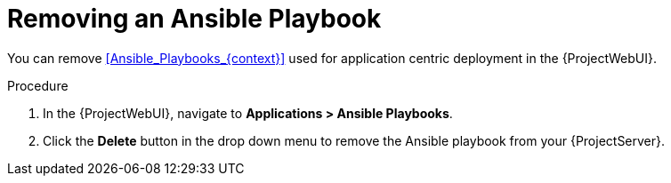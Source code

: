 [id="Removing_an_Ansible_Playbook_{context}"]
= Removing an Ansible Playbook

You can remove xref:Ansible_Playbooks_{context}[] used for application centric deployment in the {ProjectWebUI}.

.Procedure
. In the {ProjectWebUI}, navigate to *Applications > Ansible Playbooks*.
. Click the *Delete* button in the drop down menu to remove the Ansible playbook from your {ProjectServer}.
